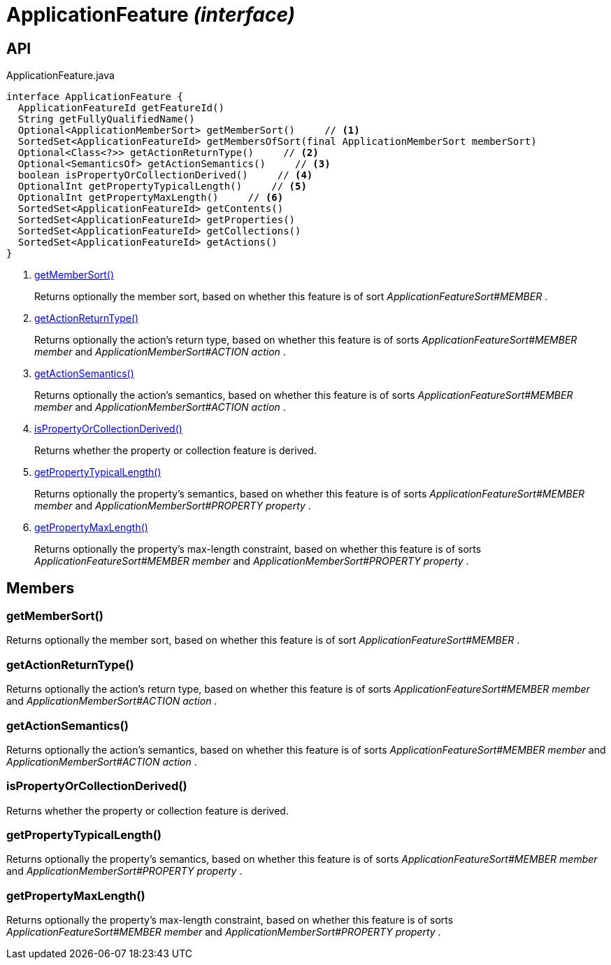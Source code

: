 = ApplicationFeature _(interface)_
:Notice: Licensed to the Apache Software Foundation (ASF) under one or more contributor license agreements. See the NOTICE file distributed with this work for additional information regarding copyright ownership. The ASF licenses this file to you under the Apache License, Version 2.0 (the "License"); you may not use this file except in compliance with the License. You may obtain a copy of the License at. http://www.apache.org/licenses/LICENSE-2.0 . Unless required by applicable law or agreed to in writing, software distributed under the License is distributed on an "AS IS" BASIS, WITHOUT WARRANTIES OR  CONDITIONS OF ANY KIND, either express or implied. See the License for the specific language governing permissions and limitations under the License.

== API

[source,java]
.ApplicationFeature.java
----
interface ApplicationFeature {
  ApplicationFeatureId getFeatureId()
  String getFullyQualifiedName()
  Optional<ApplicationMemberSort> getMemberSort()     // <.>
  SortedSet<ApplicationFeatureId> getMembersOfSort(final ApplicationMemberSort memberSort)
  Optional<Class<?>> getActionReturnType()     // <.>
  Optional<SemanticsOf> getActionSemantics()     // <.>
  boolean isPropertyOrCollectionDerived()     // <.>
  OptionalInt getPropertyTypicalLength()     // <.>
  OptionalInt getPropertyMaxLength()     // <.>
  SortedSet<ApplicationFeatureId> getContents()
  SortedSet<ApplicationFeatureId> getProperties()
  SortedSet<ApplicationFeatureId> getCollections()
  SortedSet<ApplicationFeatureId> getActions()
}
----

<.> xref:#getMemberSort__[getMemberSort()]
+
--
Returns optionally the member sort, based on whether this feature is of sort _ApplicationFeatureSort#MEMBER_ .
--
<.> xref:#getActionReturnType__[getActionReturnType()]
+
--
Returns optionally the action's return type, based on whether this feature is of sorts _ApplicationFeatureSort#MEMBER member_ and _ApplicationMemberSort#ACTION action_ .
--
<.> xref:#getActionSemantics__[getActionSemantics()]
+
--
Returns optionally the action's semantics, based on whether this feature is of sorts _ApplicationFeatureSort#MEMBER member_ and _ApplicationMemberSort#ACTION action_ .
--
<.> xref:#isPropertyOrCollectionDerived__[isPropertyOrCollectionDerived()]
+
--
Returns whether the property or collection feature is derived.
--
<.> xref:#getPropertyTypicalLength__[getPropertyTypicalLength()]
+
--
Returns optionally the property's semantics, based on whether this feature is of sorts _ApplicationFeatureSort#MEMBER member_ and _ApplicationMemberSort#PROPERTY property_ .
--
<.> xref:#getPropertyMaxLength__[getPropertyMaxLength()]
+
--
Returns optionally the property's max-length constraint, based on whether this feature is of sorts _ApplicationFeatureSort#MEMBER member_ and _ApplicationMemberSort#PROPERTY property_ .
--

== Members

[#getMemberSort__]
=== getMemberSort()

Returns optionally the member sort, based on whether this feature is of sort _ApplicationFeatureSort#MEMBER_ .

[#getActionReturnType__]
=== getActionReturnType()

Returns optionally the action's return type, based on whether this feature is of sorts _ApplicationFeatureSort#MEMBER member_ and _ApplicationMemberSort#ACTION action_ .

[#getActionSemantics__]
=== getActionSemantics()

Returns optionally the action's semantics, based on whether this feature is of sorts _ApplicationFeatureSort#MEMBER member_ and _ApplicationMemberSort#ACTION action_ .

[#isPropertyOrCollectionDerived__]
=== isPropertyOrCollectionDerived()

Returns whether the property or collection feature is derived.

[#getPropertyTypicalLength__]
=== getPropertyTypicalLength()

Returns optionally the property's semantics, based on whether this feature is of sorts _ApplicationFeatureSort#MEMBER member_ and _ApplicationMemberSort#PROPERTY property_ .

[#getPropertyMaxLength__]
=== getPropertyMaxLength()

Returns optionally the property's max-length constraint, based on whether this feature is of sorts _ApplicationFeatureSort#MEMBER member_ and _ApplicationMemberSort#PROPERTY property_ .
